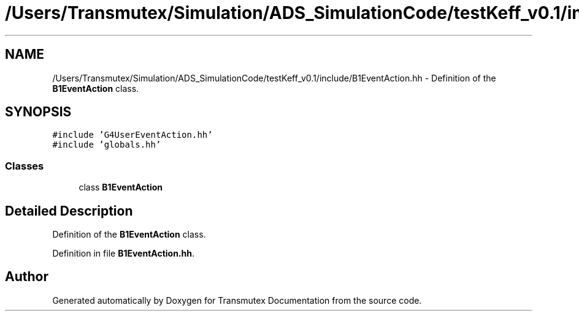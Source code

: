 .TH "/Users/Transmutex/Simulation/ADS_SimulationCode/testKeff_v0.1/include/B1EventAction.hh" 3 "Fri Oct 15 2021" "Version Version 1.0" "Transmutex Documentation" \" -*- nroff -*-
.ad l
.nh
.SH NAME
/Users/Transmutex/Simulation/ADS_SimulationCode/testKeff_v0.1/include/B1EventAction.hh \- Definition of the \fBB1EventAction\fP class\&.  

.SH SYNOPSIS
.br
.PP
\fC#include 'G4UserEventAction\&.hh'\fP
.br
\fC#include 'globals\&.hh'\fP
.br

.SS "Classes"

.in +1c
.ti -1c
.RI "class \fBB1EventAction\fP"
.br
.in -1c
.SH "Detailed Description"
.PP 
Definition of the \fBB1EventAction\fP class\&. 


.PP
Definition in file \fBB1EventAction\&.hh\fP\&.
.SH "Author"
.PP 
Generated automatically by Doxygen for Transmutex Documentation from the source code\&.
